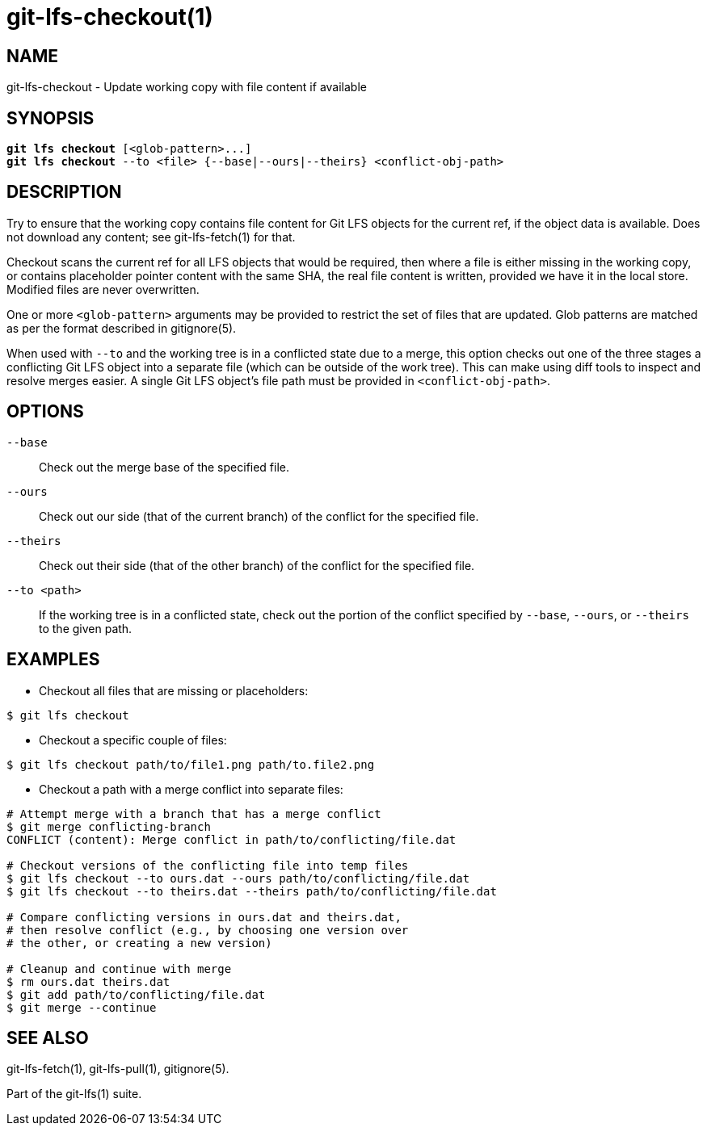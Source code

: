 = git-lfs-checkout(1)

== NAME

git-lfs-checkout - Update working copy with file content if available

== SYNOPSIS

[source,console,subs="verbatim,quotes",role=synopsis]
----
*git lfs checkout* [<glob-pattern>...]
*git lfs checkout* --to <file> {--base|--ours|--theirs} <conflict-obj-path>
----

== DESCRIPTION

Try to ensure that the working copy contains file content for Git LFS
objects for the current ref, if the object data is available. Does not
download any content; see git-lfs-fetch(1) for that.

Checkout scans the current ref for all LFS objects that would be
required, then where a file is either missing in the working copy, or
contains placeholder pointer content with the same SHA, the real file
content is written, provided we have it in the local store. Modified
files are never overwritten.

One or more `<glob-pattern>` arguments may be provided to restrict the set of files
that are updated. Glob patterns are matched as per the format described
in gitignore(5).

When used with `--to` and the working tree is in a conflicted state due
to a merge, this option checks out one of the three stages a conflicting
Git LFS object into a separate file (which can be outside of the work
tree). This can make using diff tools to inspect and resolve merges
easier. A single Git LFS object's file path must be provided in
`<conflict-obj-path>`.

== OPTIONS

`--base`::
  Check out the merge base of the specified file.
`--ours`::
  Check out our side (that of the current branch) of the
  conflict for the specified file.
`--theirs`::
  Check out their side (that of the other branch) of the
  conflict for the specified file.
`--to <path>`::
  If the working tree is in a conflicted state, check out the
  portion of the conflict specified by `--base`, `--ours`, or `--theirs`
  to the given path.

== EXAMPLES

* Checkout all files that are missing or placeholders:

....
$ git lfs checkout
....

* Checkout a specific couple of files:

....
$ git lfs checkout path/to/file1.png path/to.file2.png
....

* Checkout a path with a merge conflict into separate files:

....
# Attempt merge with a branch that has a merge conflict
$ git merge conflicting-branch
CONFLICT (content): Merge conflict in path/to/conflicting/file.dat

# Checkout versions of the conflicting file into temp files
$ git lfs checkout --to ours.dat --ours path/to/conflicting/file.dat
$ git lfs checkout --to theirs.dat --theirs path/to/conflicting/file.dat

# Compare conflicting versions in ours.dat and theirs.dat,
# then resolve conflict (e.g., by choosing one version over
# the other, or creating a new version)

# Cleanup and continue with merge
$ rm ours.dat theirs.dat
$ git add path/to/conflicting/file.dat
$ git merge --continue
....

== SEE ALSO

git-lfs-fetch(1), git-lfs-pull(1), gitignore(5).

Part of the git-lfs(1) suite.
